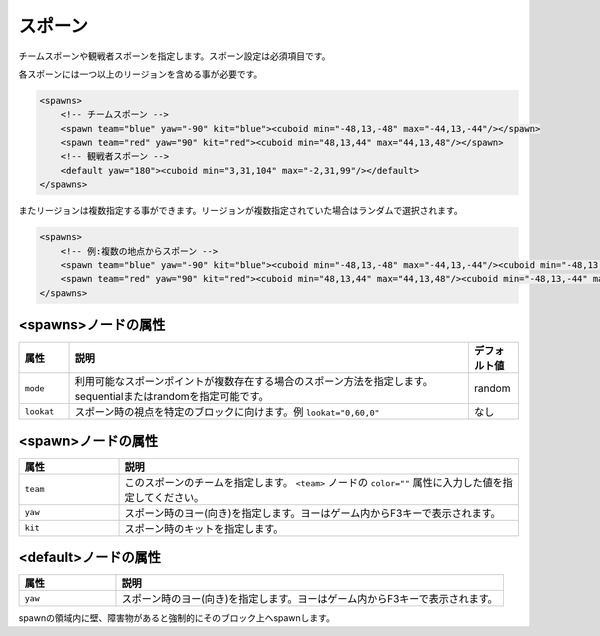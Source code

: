 スポーン
========

チームスポーンや観戦者スポーンを指定します。スポーン設定は必須項目です。

各スポーンには一つ以上のリージョンを含める事が必要です。

.. code-block:: xml

   <spawns>
       <!-- チームスポーン -->
       <spawn team="blue" yaw="-90" kit="blue"><cuboid min="-48,13,-48" max="-44,13,-44"/></spawn>
       <spawn team="red" yaw="90" kit="red"><cuboid min="48,13,44" max="44,13,48"/></spawn>
       <!-- 観戦者スポーン -->
       <default yaw="180"><cuboid min="3,31,104" max="-2,31,99"/></default>
   </spawns>

またリージョンは複数指定する事ができます。リージョンが複数指定されていた場合はランダムで選択されます。

.. code-block:: xml

   <spawns>
       <!-- 例:複数の地点からスポーン -->
       <spawn team="blue" yaw="-90" kit="blue"><cuboid min="-48,13,-48" max="-44,13,-44"/><cuboid min="-48,13,-44" max="-44,13,-48"/></spawn>
       <spawn team="red" yaw="90" kit="red"><cuboid min="48,13,44" max="44,13,48"/><cuboid min="-48,13,-44" max="-44,13,-48"/></spawn>
   </spawns>

<spawns>ノードの属性
^^^^^^^^^^^^^^^^^^^^

.. |lookat_example| replace:: ``lookat="0,60,0"``

.. csv-table::
   :header: 属性, 説明, デフォルト値
   :widths: 10,80,10

   ``mode``, 利用可能なスポーンポイントが複数存在する場合のスポーン方法を指定します。sequentialまたはrandomを指定可能です。, random
   ``lookat``, スポーン時の視点を特定のブロックに向けます。例 |lookat_example|, なし

<spawn>ノードの属性
^^^^^^^^^^^^^^^^^^^

.. csv-table::
   :header: 属性, 説明
   :widths: 20,80

   ``team``, このスポーンのチームを指定します。 ``<team>`` ノードの ``color=""`` 属性に入力した値を指定してください。
   ``yaw``, スポーン時のヨー(向き)を指定します。ヨーはゲーム内からF3キーで表示されます。
   ``kit``, スポーン時のキットを指定します。

<default>ノードの属性
^^^^^^^^^^^^^^^^^^^^^

.. csv-table::
   :header: 属性, 説明
   :widths: 20,80

   ``yaw``, スポーン時のヨー(向き)を指定します。ヨーはゲーム内からF3キーで表示されます。

spawnの領域内に壁、障害物があると強制的にそのブロック上へspawnします。